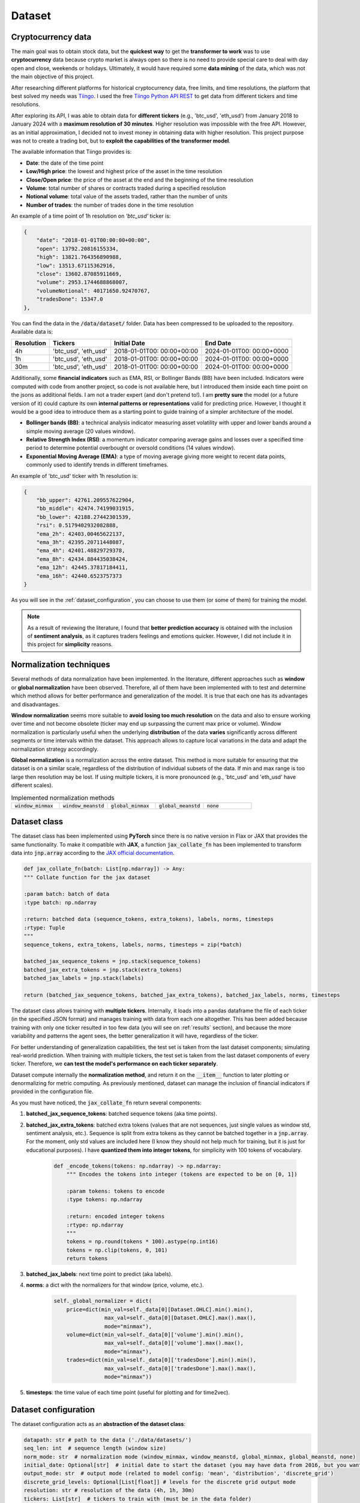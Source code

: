 .. _dataset:

Dataset
=======

Cryptocurrency data
~~~~~~~~~~~~~~~~~~~
The main goal was to obtain stock data, but the **quickest way** to get the **transformer to work** was to use **cryptocurrency** data
because crypto market is always open so there is no need to provide special care to deal with day open and close, weekends or holidays.
Ultimately, it would have required some **data mining** of the data, which was not the main objective of this project.

After researching different platforms for historical cryptocurrency data, free limits, and time resolutions, the platform that best solved my needs was `Tiingo <https://www.tiingo.com/>`_.
I used the free `Tiingo Python API REST <https://www.tiingo.com/documentation/crypto>`_ to get data from different tickers and time resolutions.

After exploring its API, I was able to obtain data for **different tickers** (e.g., 'btc_usd', 'eth_usd') from January 2018
to January 2024 with a **maximum resolution of 30 minutes**. Higher resolution was impossible with the free API. However,
as an initial approximation, I decided not to invest money in obtaining data with higher resolution. This project purpose
was not to create a trading bot, but to **exploit the capabilities of the transformer model**.

The available information that Tiingo provides is:

- **Date**: the date of the time point
- **Low/High price**: the lowest and highest price of the asset in the time resolution
- **Close/Open price**: the price of the asset at the end and the beginning of the time resolution
- **Volume**:  total number of shares or contracts traded during a specified resolution
- **Notional volume**: total value of the assets traded, rather than the number of units
- **Number of trades**: the number of trades done in the time resolution

An example of a time point of 1h resolution on *'btc_usd'* ticker is:

.. code-block:: json

    {
        "date": "2018-01-01T00:00:00+00:00",
        "open": 13792.20816155334,
        "high": 13821.764356890988,
        "low": 13513.67115362916,
        "close": 13602.87085911669,
        "volume": 2953.1744688868007,
        "volumeNotional": 40171650.92470767,
        "tradesDone": 15347.0
    },

You can find the data in the :code:`/data/dataset/` folder. Data has been compressed to be uploaded to the repository. Available data is:

+------------+--------------+----------------+----------------+
| Resolution | Tickers      | Initial Date   | End Date       |
+============+==============+================+================+
| 4h         | 'btc_usd',   | 2018-01-01T00: | 2024-01-01T00: |
|            | 'eth_usd'    | 00:00+00:00    | 00:00+0000     |
+------------+--------------+----------------+----------------+
| 1h         | 'btc_usd',   | 2018-01-01T00: | 2024-01-01T00: |
|            | 'eth_usd'    | 00:00+00:00    | 00:00+0000     |
+------------+--------------+----------------+----------------+
| 30m        | 'btc_usd',   | 2018-01-01T00: | 2024-01-01T00: |
|            | 'eth_usd'    | 00:00+00:00    | 00:00+0000     |
+------------+--------------+----------------+----------------+

Additionally, some **financial indicators** such as EMA, RSI, or Bollinger Bands (BB) have been included. Indicators were computed
with code from another project, so code is not available here, but I introduced them inside each time point on the jsons as additional fields.
I am not a trader expert (and don't pretend to!). I am **pretty sure** the model (or a future version of it) could capture
its own **internal patterns or representations** valid for predicting price. However, I thought it would be a good idea to
introduce them as a starting point to guide training of a simpler architecture of the model.

- **Bollinger bands (BB)**: a technical analysis indicator measuring asset volatility with upper and lower bands around a simple moving average (20 values window).
- **Relative Strength Index (RSI)**: a momentum indicator comparing average gains and losses over a specified time period to determine potential overbought or oversold conditions (14 values window).
- **Exponential Moving Average (EMA)**: a type of moving average giving more weight to recent data points, commonly used to identify trends in different timeframes.

An example of 'btc_usd' ticker with 1h resolution is:

.. code-block:: json

    {
        "bb_upper": 42761.209557622904,
        "bb_middle": 42474.74199031915,
        "bb_lower": 42188.27442301539,
        "rsi": 0.5179402932082888,
        "ema_2h": 42403.00465622137,
        "ema_3h": 42395.20711448087,
        "ema_4h": 42401.48829729378,
        "ema_8h": 42434.884435038424,
        "ema_12h": 42445.37817184411,
        "ema_16h": 42440.6523757373
    }

As you will see in the :ref:`dataset_configuration`, you can choose to use them (or some of them) for training the model.

.. note::
    As a result of reviewing the literature, I found that **better prediction accuracy** is obtained with the inclusion of **sentiment analysis**, as it captures traders feelings and emotions quicker. However, I did not include it in this project for **simplicity** reasons.


Normalization techniques
~~~~~~~~~~~~~~~~~~~~~~~~

Several methods of data normalization have been implemented. In the literature,
different approaches such as **window** or **global normalization** have been observed.
Therefore, all of them have been implemented with to test and determine which method allows for
better performance and generalization of the model. It is true that each one has its advantages and disadvantages.

**Window normalization** seems more suitable to **avoid losing too much resolution** on the data and also to ensure working over time and
not become obsolete (ticker may end up surpassing the current max price or volume). Window normalization is particularly
useful when the underlying **distribution** of the data **varies** significantly across different segments or time intervals within the dataset.
This approach allows to capture local variations in the data and adapt the normalization strategy accordingly.

**Global normalization** is a normalization across the entire dataset. This method is more suitable for ensuring that
the dataset is on a similar scale, regardless of the distribution of individual subsets of the data. If min and max range is too
large then resolution may be lost. If using multiple tickers, it is more pronounced (e.g., 'btc_usd' and 'eth_usd' have different scales).

.. list-table:: Implemented normalization methods
   :widths: 25 25 25 25 25

   * - :code:`window_minmax`
     - :code:`window_meanstd`
     - :code:`global_minmax`
     - :code:`global_meanstd`
     - :code:`none`

Dataset class
~~~~~~~~~~~~~
The dataset class has been implemented using **PyTorch** since there is no native version in Flax or JAX that provides
the same functionality. To make it compatible with **JAX**, a function :code:`jax_collate_fn` has been implemented to transform data into :code:`jnp.array`
according to the `JAX official documentation <https://jax.readthedocs.io/en/latest/notebooks/Neural_Network_and_Data_Loading.html>`_.

.. code-block:: python

    def jax_collate_fn(batch: List[np.ndarray]) -> Any:
    """ Collate function for the jax dataset

    :param batch: batch of data
    :type batch: np.ndarray

    :return: batched data (sequence_tokens, extra_tokens), labels, norms, timesteps
    :rtype: Tuple
    """
    sequence_tokens, extra_tokens, labels, norms, timesteps = zip(*batch)

    batched_jax_sequence_tokens = jnp.stack(sequence_tokens)
    batched_jax_extra_tokens = jnp.stack(extra_tokens)
    batched_jax_labels = jnp.stack(labels)

    return (batched_jax_sequence_tokens, batched_jax_extra_tokens), batched_jax_labels, norms, timesteps
The dataset class allows training with **multiple tickers**. Internally, it loads into a pandas dataframe the file of each ticker
(in the specified JSON format) and manages training with data from each one altogether. This has been added because training
with only one ticker resulted in too few data (you will see on :ref:`results` section), and because the more variability and patterns the agent sees, the better
generalization it will have, regardless of the ticker.

For better understanding of generalization capabilities, the test set is taken from the last dataset components; simulating real-world prediction.
When training with multiple tickers, the test set is taken from the last dataset components of every ticker.
Therefore, we **can test the model's performance on each ticker separately**.

Dataset compute internally the **normalization method**, and return it on the :code:`__item__` function to later plotting or denormalizing for metric computing.
As previously mentioned, dataset can manage the inclusion of financial indicators if provided in the configuration file.

As you must have noticed, the :code:`jax_collate_fn` return several components:

#. **batched_jax_sequence_tokens**: batched sequence tokens (aka time points).
#. **batched_jax_extra_tokens**: batched extra tokens (values that are not sequences, just single values as window std, sentiment analysis, etc.). Sequence is split from extra tokens as they cannot be batched together in a :code:`jnp.array`. For the moment, only std values are included here (I know they should not help much for training, but it is just for educational purposes). I have **quantized them into integer tokens**, for simplicity with 100 tokens of vocabulary.

    .. code-block:: python

        def _encode_tokens(tokens: np.ndarray) -> np.ndarray:
            """ Encodes the tokens into integer (tokens are expected to be on [0, 1])

            :param tokens: tokens to encode
            :type tokens: np.ndarray

            :return: encoded integer tokens
            :rtype: np.ndarray
            """
            tokens = np.round(tokens * 100).astype(np.int16)
            tokens = np.clip(tokens, 0, 101)
            return tokens
#. **batched_jax_labels**: next time point to predict (aka labels).
#. **norms**: a dict with the normalizers for that window (price, volume, etc.).

    .. code-block:: python

        self._global_normalizer = dict(
            price=dict(min_val=self._data[0][Dataset.OHLC].min().min(),
                        max_val=self._data[0][Dataset.OHLC].max().max(),
                        mode="minmax"),
            volume=dict(min_val=self._data[0]['volume'].min().min(),
                        max_val=self._data[0]['volume'].max().max(),
                        mode="minmax"),
            trades=dict(min_val=self._data[0]['tradesDone'].min().min(),
                        max_val=self._data[0]['tradesDone'].max().max(),
                        mode="minmax"))
#. **timesteps**: the time value of each time point (useful for plotting and for time2vec).


.. _dataset_configuration:

Dataset configuration
~~~~~~~~~~~~~~~~~~~~~
The dataset configuration acts as an **abstraction of the dataset class**:

.. code-block:: python

    datapath: str # path to the data ('./data/datasets/')
    seq_len: int  # sequence length (window size)
    norm_mode: str  # normalization mode (window_minmax, window_meanstd, global_minmax, global_meanstd, none)
    initial_date: Optional[str]  # initial date to start the dataset (you may have data from 2016, but you want to start from 2018)
    output_mode: str  # output mode (related to model config: 'mean', 'distribution', 'discrete_grid')
    discrete_grid_levels: Optional[List[float]] # levels for the discrete grid output mode
    resolution: str # resolution of the data (4h, 1h, 30m)
    tickers: List[str]  # tickers to train with (must be in the data folder)
    indicators: Optional[List[str]]  # financial indicators to include in the dataset (e.g., ['rsi'])
